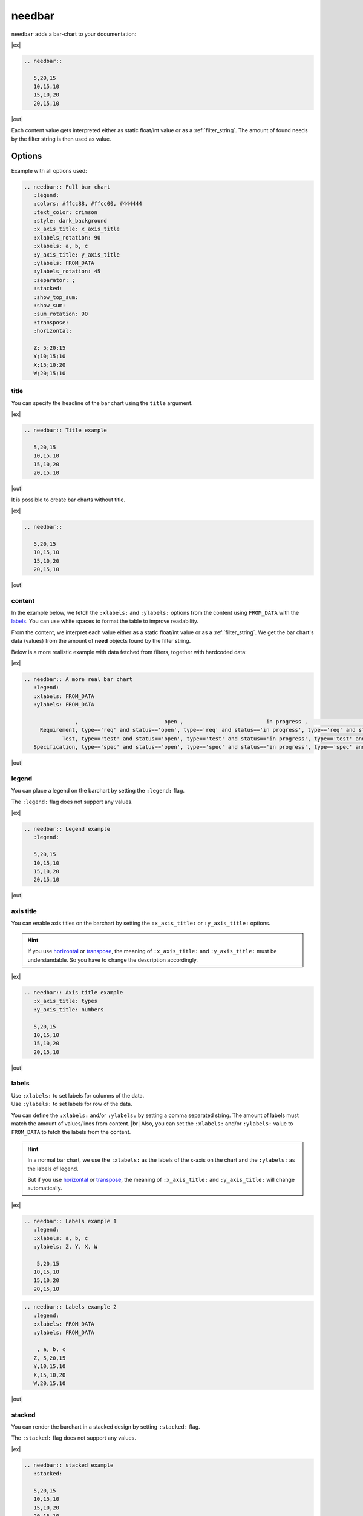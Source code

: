 .. _needbar:

needbar
========

.. versionadded:: 0.7.5

``needbar`` adds a bar-chart to your documentation:

|ex|

.. code-block:: rst

   .. needbar::

      5,20,15
      10,15,10
      15,10,20
      20,15,10

|out|

.. needbar::

    5,20,15
   10,15,10
   15,10,20
   20,15,10

Each content value gets interpreted either as static float/int value or as a :ref:`filter_string`.
The amount of found needs by the filter string is then used as value.

Options
-------

Example with all options used:

.. needbar:: Full bar chart
   :legend:
   :colors: #ffcc88, #ffcc00, #444444
   :text_color: crimson
   :style: dark_background
   :x_axis_title: x_axis_title
   :xlabels_rotation: 90
   :xlabels: a, b, c
   :y_axis_title: y_axis_title
   :ylabels: FROM_DATA
   :ylabels_rotation: 45
   :separator: ;
   :stacked:
   :show_top_sum:
   :show_sum:
   :sum_rotation: 90
   :transpose:
   :horizontal:

   Z; 5;20;15
   Y;10;15;10
   X;15;10;20
   W;20;15;10


.. code-block:: rst

   .. needbar:: Full bar chart
      :legend:
      :colors: #ffcc88, #ffcc00, #444444
      :text_color: crimson
      :style: dark_background
      :x_axis_title: x_axis_title
      :xlabels_rotation: 90
      :xlabels: a, b, c
      :y_axis_title: y_axis_title
      :ylabels: FROM_DATA
      :ylabels_rotation: 45
      :separator: ;
      :stacked:
      :show_top_sum:
      :show_sum:
      :sum_rotation: 90
      :transpose:
      :horizontal:

      Z; 5;20;15
      Y;10;15;10
      X;15;10;20
      W;20;15;10


title
~~~~~

You can specify the headline of the bar chart using the ``title`` argument.

|ex|

.. code-block:: rst

   .. needbar:: Title example

      5,20,15
      10,15,10
      15,10,20
      20,15,10

|out|

.. needbar:: Title example

   5,20,15
   10,15,10
   15,10,20
   20,15,10


It is possible to create bar charts without title.

|ex|

.. code-block:: rst

   .. needbar::

      5,20,15
      10,15,10
      15,10,20
      20,15,10

|out|

.. needbar::

   5,20,15
   10,15,10
   15,10,20
   20,15,10


content
~~~~~~~

In the example below, we fetch the ``:xlabels:`` and ``:ylabels:`` options from the content using ``FROM_DATA`` with the `labels`_.
You can use white spaces to format the table to improve readability.

From the content, we interpret each value either as a static float/int value or as a :ref:`filter_string`.
We get the bar chart's data (values) from the amount of **need** objects found by the filter string.

Below is a more realistic example with data fetched from filters, together with hardcoded data:

|ex|

.. code-block:: rst

   .. needbar:: A more real bar chart
      :legend:
      :xlabels: FROM_DATA
      :ylabels: FROM_DATA

                   ,                           open ,                          in progress ,                          closed ,                          done ,                          implemented , number
        Requirement, type=='req' and status=='open', type=='req' and status=='in progress', type=='req' and status=='closed', type=='req' and status=='done', type=='req' and status=='implemented', 5
               Test, type=='test' and status=='open', type=='test' and status=='in progress', type=='test' and status=='closed', type=='test' and status=='done', type=='test' and status=='implemented', 7
      Specification, type=='spec' and status=='open', type=='spec' and status=='in progress', type=='spec' and status=='closed', type=='spec' and status=='done', type=='spec' and status=='implemented', 9

|out|

.. needbar:: A more real bar chart
   :legend:
   :xlabels: FROM_DATA
   :ylabels: FROM_DATA

                   ,                           open ,                          in progress ,                          closed ,                          done ,                          implemented , number
        Requirement, type=='req' and status=='open', type=='req' and status=='in progress', type=='req' and status=='closed', type=='req' and status=='done', type=='req' and status=='implemented', 5
               Test, type=='test' and status=='open', type=='test' and status=='in progress', type=='test' and status=='closed', type=='test' and status=='done', type=='test' and status=='implemented', 7
      Specification, type=='spec' and status=='open', type=='spec' and status=='in progress', type=='spec' and status=='closed', type=='spec' and status=='done', type=='spec' and status=='implemented', 9


legend
~~~~~~

You can place a legend on the barchart by setting the ``:legend:`` flag.

The ``:legend:`` flag does not support any values.

|ex|

.. code-block:: rst

   .. needbar:: Legend example
      :legend:

      5,20,15
      10,15,10
      15,10,20
      20,15,10

|out|

.. needbar:: Legend example
   :legend:

   5,20,15
   10,15,10
   15,10,20
   20,15,10

axis title
~~~~~~~~~~

You can enable axis titles on the barchart by setting the ``:x_axis_title:`` or ``:y_axis_title:`` options.

.. hint::
   If you use `horizontal`_ or `transpose`_, the meaning of ``:x_axis_title:`` and ``:y_axis_title:`` must be understandable.
   So you have to change the description accordingly.

|ex|

.. code-block:: rst

   .. needbar:: Axis title example
      :x_axis_title: types
      :y_axis_title: numbers

      5,20,15
      10,15,10
      15,10,20
      20,15,10

|out|

.. needbar:: Axis title example
   :x_axis_title: types
   :y_axis_title: numbers

   5,20,15
   10,15,10
   15,10,20
   20,15,10


labels
~~~~~~

| Use ``:xlabels:`` to set labels for columns of the data.
| Use ``:ylabels:`` to set labels for row of the data.

You can define the ``:xlabels:`` and/or ``:ylabels:`` by setting a comma separated string.
The amount of labels must match the amount of values/lines from content. |br|
Also, you can set the ``:xlabels:`` and/or ``:ylabels:`` value to ``FROM_DATA`` to fetch the labels from the content.

.. hint::
   In a normal bar chart, we use the ``:xlabels:`` as the labels of the x-axis on the chart and the ``:ylabels:`` as the labels of legend.

   But if you use `horizontal`_ or `transpose`_, the meaning of ``:x_axis_title:`` and ``:y_axis_title:`` will change automatically.

|ex|

.. code-block:: rst

   .. needbar:: Labels example 1
      :legend:
      :xlabels: a, b, c
      :ylabels: Z, Y, X, W

       5,20,15
      10,15,10
      15,10,20
      20,15,10


.. code-block:: rst

   .. needbar:: Labels example 2
      :legend:
      :xlabels: FROM_DATA
      :ylabels: FROM_DATA

       , a, b, c
      Z, 5,20,15
      Y,10,15,10
      X,15,10,20
      W,20,15,10


|out|

.. needbar:: Labels example 1
   :legend:
   :xlabels: a, b, c
   :ylabels: Z, Y, X, W

    5,20,15
   10,15,10
   15,10,20
   20,15,10

.. needbar:: Labels example 2
   :legend:
   :xlabels: FROM_DATA
   :ylabels: FROM_DATA

    , a, b, c
   Z, 5,20,15
   Y,10,15,10
   X,15,10,20
   W,20,15,10


stacked
~~~~~~~

You can render the barchart in a stacked design by setting ``:stacked:`` flag.

The ``:stacked:`` flag does not support any values.

|ex|

.. code-block:: rst

   .. needbar:: stacked example
      :stacked:

      5,20,15
      10,15,10
      15,10,20
      20,15,10

|out|

.. needbar:: stacked example
   :stacked:

   5,20,15
   10,15,10
   15,10,20
   20,15,10

show_sum
~~~~~~~~

You can render the barchart with detailed information of the height of each bar by setting the ``:show_sum:`` flag.

The ``:show_sum:`` flag does not support any values and it's useful with the ``stacked`` option  enabled.

|ex|

.. code-block:: rst

   .. needbar:: show_sum example 1
      :show_sum:

      5,20,15
      10,15,10
      15,10,20
      20,15,10

.. code-block:: rst

   .. needbar:: show_sum example 2
      :stacked:
      :show_sum:

      5,20,15
      10,15,10
      15,10,20
      20,15,10

|out|

.. needbar:: show_sum example 1
   :show_sum:

   5,20,15
   10,15,10
   15,10,20
   20,15,10

.. needbar:: show_sum example 2
   :stacked:
   :show_sum:

   5,20,15
   10,15,10
   15,10,20
   20,15,10


show_top_sum
~~~~~~~~~~~~

You can render the barchart with detailed information of the height of each bar above by setting the ``:show_top_sum:`` flag.

The ``:show_sum:`` flag does not support any values and it's useful with the ``stacked`` option  enabled.

|ex|

.. code-block:: rst

   .. needbar:: show_top_sum example 1
      :show_top_sum:

      5,20,15
      10,15,10
      15,10,20
      20,15,10

.. code-block:: rst

   .. needbar:: show_top_sum example 2
      :stacked:
      :show_sum:
      :show_top_sum:

      5,20,15
      10,15,10
      15,10,20
      20,15,10

|out|

.. needbar:: show_top_sum example 1
   :show_top_sum:

   5,20,15
   10,15,10
   15,10,20
   20,15,10

.. needbar:: show_top_sum example 2
   :stacked:
   :show_sum:
   :show_top_sum:

   5,20,15
   10,15,10
   15,10,20
   20,15,10


horizontal
~~~~~~~~~~

You can render the bar chart with horizontal bars by setting the ``:horizontal:`` flag.

The ``:horizontal:`` flag does not support any values and it's useful with the ``stacked`` option  enabled.

.. hint::
   The meaning of `labels`_ will change automatically with the usage of ``:horizontal:``. We will use the
   ``:x_axis_title:`` as labels for the y-axis and use the ``:y_axis_title:`` as the values in the `legend`_.

|ex|

.. code-block:: rst

   .. needbar:: horizontal example 1
      :horizontal:

      5,20,15
      10,15,10
      15,10,20
      20,15,10

.. code-block:: rst

   .. needbar:: horizontal example 2
      :stacked:
      :legend:
      :show_sum:
      :horizontal:
      :xlabels: FROM_DATA
      :ylabels: FROM_DATA

       , a, b, c
      Z, 5,20,15
      Y,10,15,10
      X,15,10,20
      W,20,15,10

|out|

.. needbar:: horizontal example 1
   :horizontal:

   5,20,15
   10,15,10
   15,10,20
   20,15,10

.. needbar:: horizontal example 2
   :stacked:
   :legend:
   :show_sum:
   :horizontal:
   :xlabels: FROM_DATA
   :ylabels: FROM_DATA

    , a, b, c
   Z, 5,20,15
   Y,10,15,10
   X,15,10,20
   W,20,15,10


transpose
~~~~~~~~~

You can `transpose <https://en.wikipedia.org/wiki/Transpose>`_ the data in the content by setting the ``:transpose:`` flag.
The idea is, you can try to see the data from different point of view, without refactoring.

The ``:transpose:`` flag does not support any values and it's useful with big content tables.

.. hint::
   * Using the ``:transpose:`` flag, transposes the ``:x_axis_title:`` and ``:y_axis_title:`` fetched from the content data or specified with `labels`_ but does not transpose the extra `axis title`_.
   * Remember that with the ``:transpose:`` flag, the length and height of the content data changes, not to think about the width of matching elements, like `colors`_. Please review the impact of ``:transpose:`` before using it.

|ex|

.. code-block:: rst

   .. needbar:: transpose example 1
      :transpose:

      5,20,15
      10,15,10
      15,10,20
      20,15,10

.. code-block:: rst

   .. needbar:: transpose example 2
      :legend:
      :stacked:
      :show_sum:
      :transpose:
      :xlabels: FROM_DATA
      :ylabels: FROM_DATA

       , a, b, c
      Z, 5,20,15
      Y,10,15,10
      X,15,10,20
      W,20,15,10

|out|

.. needbar:: transpose example 1
   :transpose:

   5,20,15
   10,15,10
   15,10,20
   20,15,10

.. needbar:: transpose example 2
   :legend:
   :stacked:
   :show_sum:
   :transpose:
   :xlabels: FROM_DATA
   :ylabels: FROM_DATA

    , a, b, c
   Z, 5,20,15
   Y,10,15,10
   X,15,10,20
   W,20,15,10


rotation
~~~~~~~~

| Use ``:xlabels_rotation:`` to set rotation of labels for x-axis on the diagram.
| Use ``:ylabels_rotation:`` to set rotation of labels for y-axis on the diagram.
| Use ``:sum_rotation:`` to set rotation of labels for bars on the diagram.


|ex|

.. code-block:: rst

   .. needbar:: rotation example
      :legend:
      :xlabels: a, b, c
      :xlabels_rotation: 90
      :ylabels: Z, Y, X, W
      :ylabels_rotation: 40
      :show_top_sum:
      :show_sum:
      :sum_rotation: 90

       5,20,15
      10,15,10
      15,10,20
      20,15,10

|out|

.. needbar:: rotation example
   :legend:
   :xlabels: a, b, c
   :xlabels_rotation: 90
   :ylabels: Z, Y, X, W
   :ylabels_rotation: 40
   :show_top_sum:
   :show_sum:
   :sum_rotation: 90

    5,20,15
   10,15,10
   15,10,20
   20,15,10


separator
~~~~~~~~~

You can specify a custom separator between the values in the content by setting the ``:separator:`` flag.
This ensures the use of ``,`` (the default separator) in a filter rule. Other options will be processed as defined there.

The ``:separator:`` is a string that supports any symbols.

|ex|

.. code-block:: rst

   .. needbar:: separator example
      :separator: -

      5-20-15
      10-15-10
      15-10-20
      20-15-10

|out|

.. needbar:: separator example
   :separator: -

   5-20-15
   10-15-10
   15-10-20
   20-15-10


colors
~~~~~~

``:colors:`` takes a comma separated list of color names and uses them for the bar charts.

See `Matplotlib documentation of supported colors <https://matplotlib.org/stable/gallery/color/named_colors.html>`_
for a complete list of color names.

But besides names, ``:colors:`` options also supports hex-values like ``#ffcc00``.

.. hint::
   In a normal bar chart, we use the ``:colors:`` for the legend and bars itself.
   When you use `horizontal`_ or `transpose`_, the bar's length must be equal to ``:xlabels:`` or ``:ylabels:``.
   If the length does not fit, it will fill the bar with the colors again and you will get a warning.

|ex|

.. code-block:: rst

   .. needbar:: colors example
      :legend:
      :colors: lightcoral, gold, #555555, #888888
      :xlabels: FROM_DATA
      :ylabels: FROM_DATA

       , a, b, c
      Z, 5,20,15
      Y,10,15,10
      X,15,10,20
      W,20,15,10

|out|

.. needbar:: colors example
   :legend:
   :colors: lightcoral, gold, #555555, #888888
   :xlabels: FROM_DATA
   :ylabels: FROM_DATA

    , a, b, c
   Z, 5,20,15
   Y,10,15,10
   X,15,10,20
   W,20,15,10


text_color
~~~~~~~~~~

``:text_color:`` defines the color for text inside the bar chart and the labels.

|ex|

.. code-block:: rst

   .. needbar:: text_color example
      :legend:
      text_color: green
      :xlabels: FROM_DATA
      :ylabels: FROM_DATA

       , a, b, c
      Z, 5,20,15
      Y,10,15,10
      X,15,10,20
      W,20,15,10

|out|

.. needbar:: text_color example
   :legend:
   :text_color: green
   :xlabels: FROM_DATA
   :ylabels: FROM_DATA

    , a, b, c
   Z, 5,20,15
   Y,10,15,10
   X,15,10,20
   W,20,15,10


style
~~~~~

``:style:`` activates a complete style (colors, font, sizes) for a bar chart.
It takes a string, which must match the
`supported Matplotlib style names <https://matplotlib.org/3.1.1/gallery/style_sheets/style_sheets_reference.html>`_.

Useful styles are for example:

* default
* classic
* Solarize_Light2
* dark_background
* grayscale

|ex|

.. code-block:: rst

   .. needbar:: style example
      :legend:
      :style: Solarize_Light2
      :xlabels: FROM_DATA
      :ylabels: FROM_DATA

       , a, b, c
      Z, 5,20,15
      Y,10,15,10
      X,15,10,20
      W,20,15,10

|out|

.. needbar:: style example
   :legend:
   :style: Solarize_Light2
   :xlabels: FROM_DATA
   :ylabels: FROM_DATA

    , a, b, c
   Z, 5,20,15
   Y,10,15,10
   X,15,10,20
   W,20,15,10

